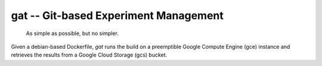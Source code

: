 =====================================================
gat -- Git-based Experiment Management |build-status|
=====================================================

  As simple as possible, but no simpler.

Given a debian-based Dockerfile, `gat` runs the build on a preemptible Google Compute Engine (gce) instance and retrieves the results from a Google Cloud Storage (gcs) bucket.



.. |build-status|
   image:: https://github.com/dickmao/gat/workflows/CI/badge.svg
   :target: https://github.com/dickmao/gat/actions
   :alt: Build Status
